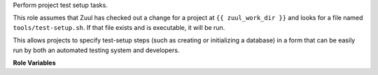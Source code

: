 Perform project test setup tasks.

This role assumes that Zuul has checked out a change for a project at
``{{ zuul_work_dir }}`` and looks for a file named
``tools/test-setup.sh``.  If that file exists and is executable, it
will be run.

This allows projects to specify test-setup steps (such as creating or
initializing a database) in a form that can be easily run by both an
automated testing system and developers.

**Role Variables**

.. zuul:rolevar:: test_setup_environment

   Environment variables to pass in to the test-setup script.

.. zuul:rolevar:: test_setup_args

   String of optional command line options passed to
   the test-setup script.

.. zuul:rolevar:: zuul_work_dir
   :default: {{ zuul.project.src_dir }}

   The directory in which to look for the setup script.


